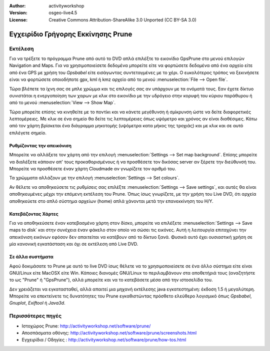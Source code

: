 :Author: activityworkshop
:Version: osgeo-live4.5
:License: Creative Commons Attribution-ShareAlike 3.0 Unported  (CC BY-SA 3.0)

.. _prune-quickstart-el:
 
.. image:: ../../images/project_logos/logo-prune.png
  :alt: project logo
  :align: right
  :target: http://activityworkshop.net/software/prune/

***********************************
Εγχειρίδιο Γρήγορης Εκκίνησης Prune 
***********************************

Εκτέλεση
========

Για να τρέξετε το πρόγραμμα Prune από αυτό το DVD απλά επιλέξτε το εικονίδιο GpsPrune στο μενού επιλογών Navigation and Maps.
Για να χρησιμοποιείσετε δεδομένα μπορείτε είτε να φορτώσετε δεδομένα από ένα αρχείο είτε από ένα GPS με χρήση του *Gpsbabel*
είτε εισάγωντας συντεταγμένες με το χέρι. Ο ευκολότερος τρόπος να ξεκινήσετε είναι να φορτώσετε οποιοδήποτε gpx, kml ή kmz
αρχείο από το μενού :menuselection:`File --> Open file`.

Τώρα βλέπετε τα ίχνη σας σε μπλε χρώμμα και τις επιλογές σας αν υπάρχουν με τα ονόματά τους.
Εαν έχετε δίκτυο συνιστάται η ενεργοποίηση των χαρων με κλικ στο εικονίδιο με την υδρόγειο
στην κορυφή του κύριου παράθυρου ή από το μενού :menuselection:`View --> Show Map`.

Τώρα μπορείτε επίσης να κινηθείτε με το ποντίκι και να κάνετε μεγέθυνση ή σμίκρυνση ώστε να δείτε διαφορετικές λεπτομέρειες.
Με κλικ σε ένα σημείο θα δείτε τις λεπτομέρειες όπως υψόμετρο και χρόνος αν είναι διαθέσιμες.
Κάτω από τον χάρτη βρίσκεται ένα διάγραμμα μηκοτομής (υψόμετρα κατα μήκος της τροχιάς) και με κλικ και σε αυτό επιλέγετε σημείο.

Ρυθμίζοντας την απεικόνιση
~~~~~~~~~~~~~~~~~~~~~~~~~~
Μπορείτε να αλλάξετε τον χάρτη από την επιλογή :menuselection:`Settings --> Set map background`.
Επίσης μπορείτε να διαλέξετε κάποιον απ' τους προκαθορισμένους ή να προσθέσετε τον δικόσας server αν ξέρετε την διεύθυνσή του.
Μπορείτε να προσθέσετε έναν χάρτη Cloudmade αν γνωρίζετε τον αριθμό του.

Τα χρώμματα αλλάζουν με την επιλογή :menuselection:`Settings --> Set colours`.

Αν θέλετε να αποθηκεύσετε τις ρυθμίσεις σας επιλέξτε :menuselection:`Settings --> Save settings`,
και αυτές θα είναι αποθηκευμένες μέχρι την επόμενη εκτέλεση του Prune. Όπως ίσως γνωρίζετε,
με την χρήση του Live DVD, ότι αρχεία αποθηκεύετε στο απλό σύστημα αρχείων (home) απλά χάνονται μετά την 
επανεκκίνηση του H/Y.

Κατεβάζοντας Χάρτες
~~~~~~~~~~~~~~~~~~~
Για να αποθηκεύσετε έναν κατεβασμένο χάρτη στον δίσκο, μπορείτε να επιλέξετε 
:menuselection:`Settings --> Save maps to disk` και στην συνέχεια έναν φάκελο στον οποίο να σώσει τις εικόνες.
Αυτή η λειτουργία επιταχύνει την απεικόνιση εικόνων εφόσον δεν απαιτείται να κατέβουν από το δίκτυο ξανά.
Φυσικά αυτό έχει ουσιαστική χρήση σε μία κανονική εγκατάσταση και όχι σε εκτέλεση από Live DVD.

Σε άλλα συστήματα
~~~~~~~~~~~~~~~~~
Αφού δοκιμάσατε το Prune με αυτό το live DVD ίσως θέλετε να το χρησιμοποιείσετε σε ένα άλλο σύστημα
είτε είναι GNU/Linux είτε MacOSX είτε Win. Κάποιες διανομές GNU/Linux το περιλαμβάνουν στα αποθετήριά τους
(αναζητήστε το ως "Prune" ή "GpsPrune"), αλλά μπορείτε και να το κατεβάσετε μέσα από την ιστοσελίδα του.  

Δεν χρειάζεται να εγκατασταθεί, αλλά απαιτεί μια μηχανή εκτέλεσης java εγκατεστημένη: έκδοση 1.5 ή μεγαλύτερη.
Μπορείτε να επεκτείνετε τις δυνατότητες του Prune εγκαθιστώντας πρόσθετο ελεύθερο λογισμικό όπως
*Gpsbabel*, *Gnuplot*, *Exiftool* ή *Java3d*.

Περισσότερες πηγές
==================

* Ιστοχώρος Prune: http://activityworkshop.net/software/prune/
* Αποσπάσματα οθόνης: http://activityworkshop.net/software/prune/screenshots.html
* Εγχειρίδια / Οδηγίες : http://activityworkshop.net/software/prune/how-tos.html

